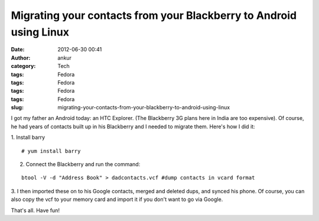Migrating your contacts from your Blackberry to Android using Linux
###################################################################
:date: 2012-06-30 00:41
:author: ankur
:category: Tech
:tags: Fedora
:tags: Fedora
:tags: Fedora
:tags: Fedora
:slug: migrating-your-contacts-from-your-blackberry-to-android-using-linux

I got my father an Android today: an HTC Explorer. (The Blackberry 3G
plans here in India are too expensive). Of course, he had years of
contacts built up in his Blackberry and I needed to migrate them. Here's
how I did it:

.. raw:: html

   <div>

.. raw:: html

   </div>

.. raw:: html

   <div>

1. Install barry
::

    # yum install barry

.. raw:: html

   </div>

.. raw:: html

   <div>

2. Connect the Blackberry and run the command:

.. raw:: html

   </div>

.. raw:: html

   <div>

.. raw:: html

   </div>

.. raw:: html

   <div>

::

    btool -V -d "Address Book" > dadcontacts.vcf #dump contacts in vcard format

.. raw:: html

   </div>

.. raw:: html

   <div>

.. raw:: html

   </div>

.. raw:: html

   <div>

3. I then imported these on to his Google contacts, merged and deleted
dups, and synced his phone. Of course, you can also copy the vcf to your
memory card and import it if you don't want to go via Google.

.. raw:: html

   </div>

.. raw:: html

   <div>

.. raw:: html

   </div>

.. raw:: html

   <div>

That's all. Have fun!

.. raw:: html

   </div>

